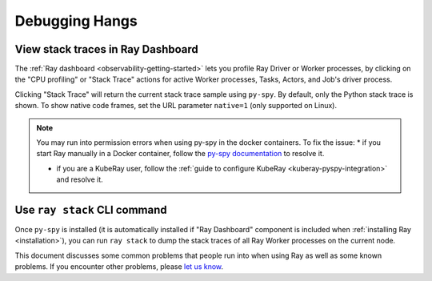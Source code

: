 .. _observability-debug-hangs:

Debugging Hangs
===============
View stack traces in Ray Dashboard
-----------------------------------
The :ref:`Ray dashboard <observability-getting-started>`  lets you profile Ray Driver or Worker processes, by clicking on the "CPU profiling" or "Stack Trace" actions for active Worker processes, Tasks, Actors, and Job's driver process.

.. image:: /images/profile.png
   :align: center
   :width: 80%

Clicking "Stack Trace" will return the current stack trace sample using ``py-spy``. By default, only the Python stack
trace is shown. To show native code frames, set the URL parameter ``native=1`` (only supported on Linux).

.. image:: /images/stack.png
   :align: center
   :width: 60%

.. note::
   You may run into permission errors when using py-spy in the docker containers. To fix the issue:
   * if you start Ray manually in a Docker container, follow the `py-spy documentation`_ to resolve it. 

   * if you are a KubeRay user, follow the :ref:`guide to configure KubeRay <kuberay-pyspy-integration>` and resolve it.
   
.. _`py-spy documentation`: https://github.com/benfred/py-spy#how-do-i-run-py-spy-in-docker


Use ``ray stack`` CLI command
------------------------------

Once ``py-spy`` is installed (it is automatically installed if "Ray Dashboard" component is included when :ref:`installing Ray <installation>`), you can run ``ray stack`` to dump the stack traces of all Ray Worker processes on
the current node.

This document discusses some common problems that people run into when using Ray
as well as some known problems. If you encounter other problems, please
`let us know`_.

.. _`let us know`: https://github.com/ray-project/ray/issues
